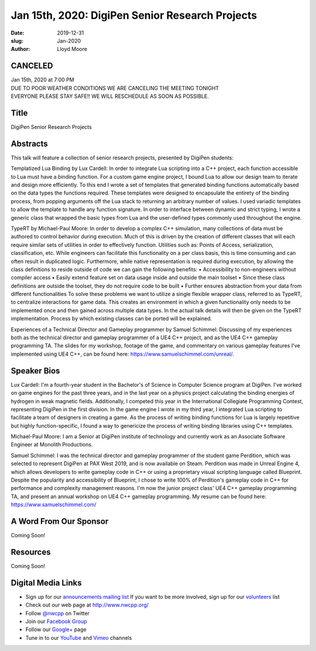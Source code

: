 Jan 15th, 2020: DigiPen Senior Research Projects
#######################################################

:date: 2019-12-31
:slug: Jan-2020
:author: Lloyd Moore

CANCELED
~~~~~~~~~~~~~~~~~
| Jan 15th, 2020 at 7:00 PM
| DUE TO POOR WEATHER CONDITIONS WE ARE CANCELING THE MEETING TONIGHT
| EVERYONE PLEASE STAY SAFE!! WE WILL RESCHEDULE AS SOON AS POSSIBLE.

Title
~~~~~
DigiPen Senior Research Projects

Abstracts
~~~~~~~~~
This talk will feature a collection of senior research projects, presented by DigiPen students:

Templatized Lua Binding by Lux Cardell:
In order to integrate Lua scripting into a C++ project, each function
accessible to Lua must have a binding function. For a custom game engine
project, I bound Lua to allow our design team to iterate and design more
efficiently. To this end I wrote a set of templates that generated
binding functions automatically based on the data types the functions
required. These templates were designed to encapsulate the entirety of
the binding process, from popping arguments off the Lua stack to
returning an arbitrary number of values. I used variadic templates to
allow the template to handle any function signature. In order to interface
between dynamic and strict typing, I wrote a generic class that wrapped the basic types from Lua and the user-defined types commonly used throughout the engine.

TypeRT by Michael-Paul Moore:
In order to develop a complex C++ simulation, many collections of data
must be authored to control behavior during execution. Much of this is
driven by the creation of different classes that will each require
similar sets of utilities in order to effectively function. Utilities
such as: Points of Access, serialization, classification, etc. While
engineers can facilitate this functionality on a per class basis, this
is time consuming and can often result in duplicated logic. Furthermore,
while native representation is required during execution, by allowing
the class definitions to reside outside of code we can gain the
following benefits:
•    Accessibility to non-engineers without compiler access
•    Easily extend feature set on data usage inside and outside the main
toolset
•    Since these class definitions are outside the toolset, they do not
require code to be built
•    Further ensures abstraction from your data from different
functionalities
To solve these problems we want to utilize a single flexible wrapper
class, referred to as TypeRT, to centralize interactions for game data.
This creates an environment in which a given functionality only needs to
be implemented once and then gained across multiple data types. In the
actual talk details will then be given on the TypeRT implementation.
Process by which existing classes can be ported will be explained.

Experiences of a Technical Director and Gameplay programmer by Samuel Schimmel:
Discussing of my experiences both as the technical director and gameplay programmer of a UE4 C++ project, and as the UE4 C++ gameplay programming TA. The slides for my workshop, footage of the game, and commentary on various gameplay features I've implemented using UE4 C++, can be found here: https://www.samuelschimmel.com/unreal/.

Speaker Bios
~~~~~~~~~~~~

Lux Cardell:
I'm a fourth-year student in the Bachelor's of
Science in Computer Science program at DigiPen. I've worked on game
engines for the past three years, and in the last year on a physics
project calculating the binding energies of hydrogen in weak magnetic
fields. Additionally, I competed this year in the International
Collegiate Programming Contest, representing DigiPen in the first
division. In the game engine I wrote in my third year, I integrated Lua
scripting to facilitate a team of designers in creating a game. As the
process of writing binding functions for Lua is largely repetitive but
highly function-specific, I found a way to genericize the process of
writing binding libraries using C++ templates.

Michael-Paul Moore:
I am a Senior at DigiPen institute of
technology and currently work as an Associate Software Engineer at
Monolith Productions.

Samuel Schimmel:
I was the technical director and gameplay programmer of the student game Perdition, which was selected to represent DigiPen at PAX West 2019, and is now available on Steam. Perdition was made in Unreal Engine 4, which allows developers to write gameplay code in C++ or using a proprietary visual scripting language called Blueprint. Despite the popularity and accessibility of Blueprint, I chose to write 100% of Perdition's gameplay code in C++ for performance and complexity management reasons. I'm now the junior project class' UE4 C++ gameplay programming TA, and present an annual workshop on UE4 C++ gameplay programming.
My resume can be found here: https://www.samuelschimmel.com/ 

A Word From Our Sponsor
~~~~~~~~~~~~~~~~~~~~~~~
Coming Soon!

Resources
~~~~~~~~~
Coming Soon!

Digital Media Links
~~~~~~~~~~~~~~~~~~~
* Sign up for our `announcements mailing list <http://groups.google.com/group/NwcppAnnounce>`_ If you want to be more involved, sign up for our `volunteers <http://groups.google.com/group/nwcpp-volunteers>`_ list
* Check out our web page at http://www.nwcpp.org/
* Follow `@nwcpp <http://twitter.com/nwcpp>`_ on Twitter
* Join our `Facebook Group <http://www.facebook.com/group.php?gid=344125680930>`_
* Follow our `Google+ <https://plus.google.com/104974891006782790528/>`_ page
* Tune in to our `YouTube <http://www.youtube.com/user/NWCPP>`_ and `Vimeo <https://vimeo.com/nwcpp>`_ channels

